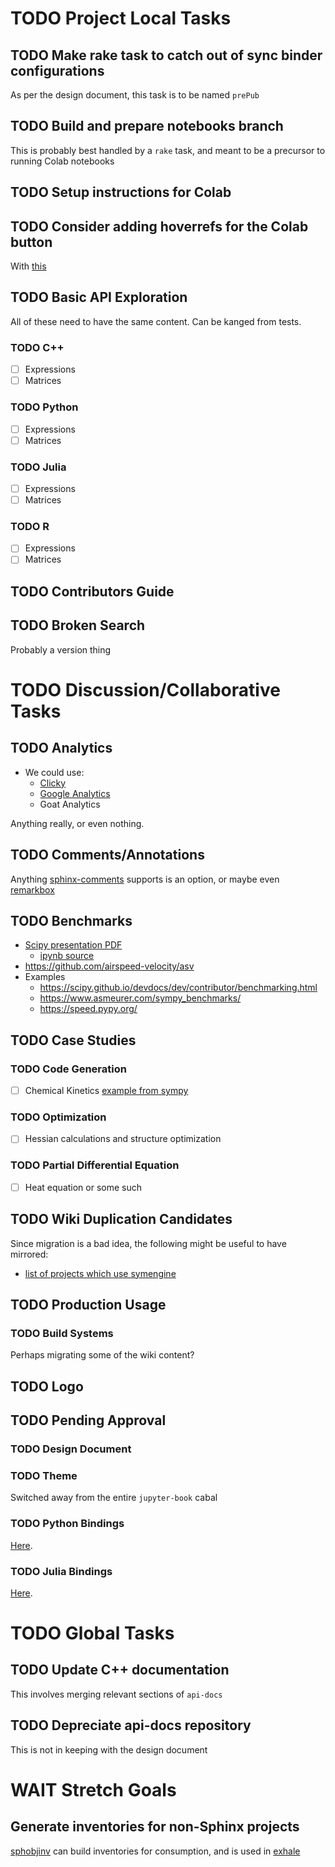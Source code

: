 * TODO Project Local Tasks
** TODO Make rake task to catch out of sync binder configurations
As per the design document, this task is to be named ~prePub~
** TODO Build and prepare notebooks branch
This is probably best handled by a ~rake~ task, and meant to be a precursor to running Colab notebooks
** TODO Setup instructions for Colab
** TODO Consider adding hoverrefs for the Colab button
With [[https://sphinx-hoverxref.readthedocs.io/en/latest/][this]]
** TODO Basic API Exploration
All of these need to have the same content. Can be kanged from tests.
*** TODO C++
- [ ] Expressions
- [ ] Matrices
*** TODO Python
- [ ] Expressions
- [ ] Matrices
*** TODO Julia
- [ ] Expressions
- [ ] Matrices
*** TODO R
- [ ] Expressions
- [ ] Matrices
** TODO Contributors Guide
** TODO Broken Search
Probably a version thing
* TODO Discussion/Collaborative Tasks
** TODO Analytics
- We could use:
  - [[https://clicky.com/user/][Clicky]]
  - [[https://pypi.org/project/sphinxcontrib-googleanalytics/][Google Analytics]]
  - Goat Analytics
Anything really, or even nothing.
** TODO Comments/Annotations
Anything [[https://pypi.org/project/sphinx-comments/][sphinx-comments]] supports is an option, or maybe even [[https://www.remarkbox.com/remarkbox-is-now-pay-what-you-can.html][remarkbox]]
** TODO Benchmarks
- [[https://github.com/certik/scipy-2016-symengine-talk/blob/master/talk.pdf][Scipy presentation PDF]]
  + [[https://github.com/certik/scipy-2016-symengine-talk/blob/master/benchmarks/benchmarks.ipynb][ipynb source]]
- https://github.com/airspeed-velocity/asv
- Examples
  + https://scipy.github.io/devdocs/dev/contributor/benchmarking.html
  + https://www.asmeurer.com/sympy_benchmarks/
  + https://speed.pypy.org/
** TODO Case Studies
*** TODO Code Generation
- [ ] Chemical Kinetics [[https://www.sympy.org/scipy-2017-codegen-tutorial/notebooks/32-chemical-kinetics-symbolic-construction.html][example from sympy]]
*** TODO Optimization
- [ ] Hessian calculations and structure optimization
*** TODO Partial Differential Equation
- [ ] Heat equation or some such
** TODO Wiki Duplication Candidates
Since migration is a bad idea, the following might be useful to have mirrored:
- [[https://github.com/symengine/symengine/wiki/Projects-using-SymEngine][list of projects which use symengine]]
** TODO Production Usage
*** TODO Build Systems
Perhaps migrating some of the wiki content?
** TODO Logo
** TODO Pending Approval
*** TODO Design Document
*** TODO Theme
Switched away from the entire ~jupyter-book~ cabal
*** TODO Python Bindings
[[https://github.com/symengine/symengine.py/pull/335][Here]].
*** TODO Julia Bindings
[[https://github.com/symengine/SymEngine.jl/pull/226][Here]].
* TODO Global Tasks
** TODO Update C++ documentation
This involves merging relevant sections of ~api-docs~
** TODO Depreciate api-docs repository
This is not in keeping with the design document
* WAIT Stretch Goals
** Generate inventories for non-Sphinx projects
[[https://sphobjinv.readthedocs.io/en/latest/][sphobjinv]] can build inventories for consumption, and is used in [[https://github.com/svenevs/exhale][exhale]]
